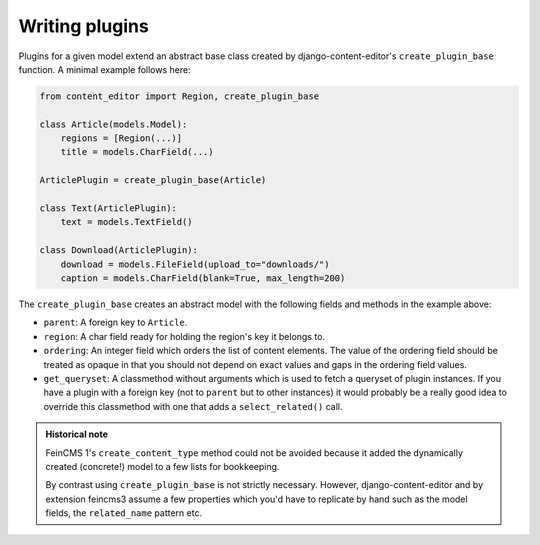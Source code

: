 .. _plugins:

Writing plugins
===============

Plugins for a given model extend an abstract base class created by
django-content-editor's ``create_plugin_base`` function. A minimal
example follows here:

.. code-block:: python

    from content_editor import Region, create_plugin_base

    class Article(models.Model):
        regions = [Region(...)]
        title = models.CharField(...)

    ArticlePlugin = create_plugin_base(Article)

    class Text(ArticlePlugin):
        text = models.TextField()

    class Download(ArticlePlugin):
        download = models.FileField(upload_to="downloads/")
        caption = models.CharField(blank=True, max_length=200)

The ``create_plugin_base`` creates an abstract model with the following
fields and methods in the example above:

- ``parent``: A foreign key to ``Article``.
- ``region``: A char field ready for holding the region's key it belongs
  to.
- ``ordering``: An integer field which orders the list of content
  elements. The value of the ordering field should be treated as opaque
  in that you should not depend on exact values and gaps in the ordering
  field values.
- ``get_queryset``: A classmethod without arguments which is used to
  fetch a queryset of plugin instances. If you have a plugin with a
  foreign key (not to ``parent`` but to other instances) it would
  probably be a really good idea to override this classmethod with one
  that adds a ``select_related()`` call.

.. admonition:: Historical note

   FeinCMS 1's ``create_content_type`` method could not be avoided
   because it added the dynamically created (concrete!) model to a few
   lists for bookkeeping.

   By contrast using ``create_plugin_base`` is not strictly necessary.
   However, django-content-editor and by extension feincms3 assume a few
   properties which you'd have to replicate by hand such as
   the model fields, the ``related_name`` pattern etc.
